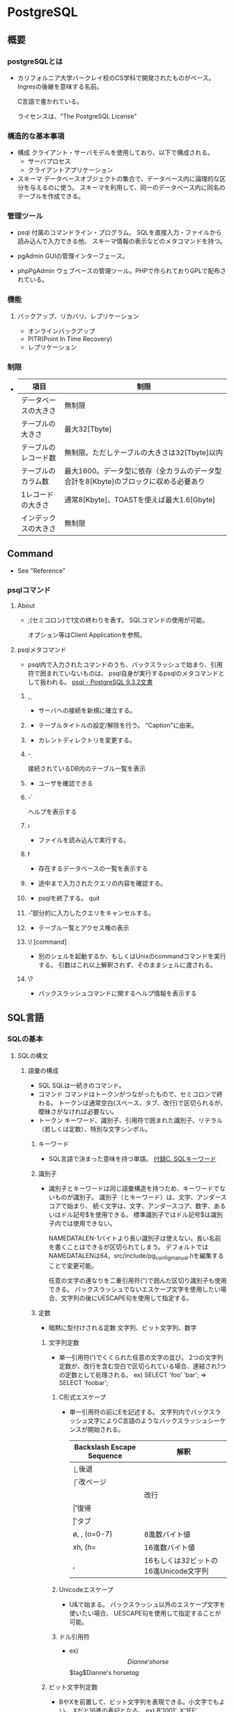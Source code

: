 * PostgreSQL
** 概要
*** postgreSQLとは
- 
  カリフォルニア大学バークレイ校のCS学科で開発されたものがベース。
  Ingresの後継を意味する名前。
  
  C言語で書かれている。
  
  ライセンスは、"The PostgreSQL License"

*** 構造的な基本事項
- 構成
  クライアント・サーバモデルを使用しており、以下で構成される。
    - サーバプロセス
    - クライアントアプリケーション

- スキーマ
  データベースオブジェクトの集合で、データベース内に論理的な区分を与えるのに使う。
  スキーマを利用して、同一のデータベース内に同名のテーブルを作成できる。

*** 管理ツール
- psql
  付属のコマンドライン・プログラム。
  SQLを直接入力・ファイルから読み込んで入力できる他、
  スキーマ情報の表示などのメタコマンドを持つ。

- pgAdmin
  GUIの管理インターフェース。
  
- phpPgAdmin
  ウェブベースの管理ツール。PHPで作られておりGPLで配布されている。
  
*** 機能
**** バックアップ、リカバリ、レプリケーション
- オンラインバックアップ
- PITR(Point In Time Recovery)
- レプリケーション
  
*** 制限
- 
  |----------------------+--------------------------------------------------------------------------------------|
  | 項目                 | 制限                                                                                 |
  |----------------------+--------------------------------------------------------------------------------------|
  | データベースの大きさ | 無制限                                                                               |
  | テーブルの大きさ     | 最大32[Tbyte]                                                                        |
  | テーブルのレコード数 | 無制限。ただしテーブルの大きさは32[Tbyte]以内                                        |
  | テーブルのカラム数   | 最大1600。データ型に依存（全カラムのデータ型合計を8[Kbyte]のブロックに収める必要あり |
  | 1レコードの大きさ    | 通常8[Kbyte]、TOASTを使えば最大1.6[Gbyte]                                            |
  | インデックスの大きさ | 無制限                                                                               |
  |----------------------+--------------------------------------------------------------------------------------|

** Command
- See "Reference"
*** psqlコマンド
**** About
- ;(セミコロン)で1文の終わりを表す。
  SQLコマンドの使用が可能。
  
  オプション等はClient Applicationを参照。

**** psqlメタコマンド
- psql内で入力されたコマンドのうち、バックスラッシュで始まり、引用符で囲まれていないものは、
  psql自身が実行するpsqlのメタコマンドとして扱われる。
  [[https://www.postgresql.jp/document/9.3/html/app-psql.html][psql - PostgreSQL 9.3.2文書]]

***** \c, \connect
- 
  サーバへの接続を新規に確立する。

***** \C
- 
  テーブルタイトルの設定/解除を行う。
  "Caption"に由来。

***** \cd
- 
  カレントディレクトリを変更する。

***** \d
- 
  接続されているDB内のテーブル一覧を表示

***** \du
- 
  ユーザを確認できる

***** \h
- 
  ヘルプを表示する

***** \i
- 
  ファイルを読み込んで実行する。

***** \l
- 
  存在するデータベースの一覧を表示する

***** \p
- 
  途中まで入力されたクエリの内容を確認する。

***** \q
- psqlを終了する。
  quit

***** \r
- 部分的に入力したクエリをキャンセルする。

***** \z
- テーブル一覧とアクセス権の表示
***** \! [command]
- 
  別のシェルを起動するか、もしくはUnixのcommandコマンドを実行する。
  引数はこれ以上解釈されず、そのままシェルに渡される。

***** \?
- 
  バックスラッシュコマンドに関するヘルプ情報を表示する
** SQL言語
*** SQLの基本
**** SQLの構文
***** 語彙の構成
- SQL
  SQLは一続きのコマンド。
- コマンド
  コマンドはトークンがつながったもので、セミコロンで終わる。
  トークンは通常空白(スペース、タブ、改行)で区切られるが、曖昧さがなければ必要ない。
- トークン
  キーワード、識別子、引用符で囲まれた識別子、リテラル（若しくは定数）、特別な文字シンボル。

****** キーワード
- 
  SQL言語で決まった意味を持つ単語。
  [[https://www.postgresql.jp/document/9.3/html/sql-keywords-appendix.html][付録C. SQLキーワード]]

****** 識別子
- 
  識別子とキーワードは同じ語彙構造を持つため、キーワードでないものが識別子。
  識別子（とキーワード）は、文字、アンダースコアで始まり、
  続く文字は、文字、アンダースコア、数字、あるいはドル記号$を使用できる。
  標準識別子ではドル記号$は識別子内では使用できない。
  
  NAMEDATALEN-1バイトより長い識別子は使えない。長い名前を書くことはできるが区切られてしまう。
  デフォルトではNAMEDATALENは64。src/include/pg_config_manual.hを編集することで変更可能。
  
  任意の文字の連なりを二重引用符(")で囲んだ区切り識別子も使用できる。
  バックスラッシュでないエスケープ文字を使用したい場合、文字列の後にUESCAPE句を使用して指定する。

****** 定数
- 暗黙に型付けされる定数
  文字列、ビット文字列、数字

******* 文字列定数
- 
  単一引用符(')でくくられた任意の文字の並び。
  2つの文字列定数が、改行を含む空白で区切られている場合、連結され1つの定数として処理される。
  ex) SELECT 'foo'
      'bar';
      ⇒ SELECT 'foobar';

******** C形式エスケープ
- 
  単一引用符の前にEを記述する。
  文字列内でバックスラッシュ文字によりC言語のようなバックスラッシュシーケンスが開始される。
  
  |---------------------------+---------------------------------------|
  | Backslash Escape Sequence | 解釈                                  |
  |---------------------------+---------------------------------------|
  | \b                        | 後退                                  |
  | \f                        | 改ページ                              |
  | \n                        | 改行                                  |
  | \r                        | 復帰                                  |
  | \t                        | タブ                                  |
  | \o, \oo, \ooo (o=0-7)     | 8進数バイト値                         |
  | xh, \xhh (h=              | 16進数バイト値                        |
  | \uxxxx, \Uxxxxxxxx        | 16もしくは32ビットの16進Unicode文字列 |
  |---------------------------+---------------------------------------|

******** Unicodeエスケープ
- 
  U&で始まる。
  バックスラッシュ以外のエスケープ文字を使いたい場合、
  UESCAPE句を使用して指定することが可能。

******** ドル引用符
- ex)
  $$Dianne's horse$$
  $tag$Dianne's horse$tag$

******* ビット文字列定数
- 
  BやXを前置して、ビット文字列を表現できる。小文字でもよい。
  Xだと16進の表記となる。
  ex) B'1001', X'1FF'

******* 数値定数
- 
  以下の形式がある。
  - digits
  - digits.[digits][e[+-]digits]
  - [digits].digits[e[+-]digits]
  - digitse[+-]digits

  ex) 42, 3.5, 4., .001, 5e2, 1.925e-3

******* 他の型の定数
- 
  type 'string'
  'string'::type
  CAST ('string' AS type)

****** 演算子
- 
  NAMEDATALEN-1までの長さの、以下に示すリストに含まれる文字の並び。
    + - * / < > = ~ ! @ # % ^ & | ` ?
  
  --, /*は使用できない。
  複数文字の演算子名は、下記の文字を含まない限り、+や-で終わることができない。
    ~ ! @ # ^ & | ` ?

  曖昧さを回避するため、隣り合った演算子を空白で区切る必要がある。
    X*@Y -> X* @Y

******* 優先順位
- 
  |--------------------+--------+------------------------------------------------|
  | 演算子/要素        | 結合性 | 説明                                           |
  |--------------------+--------+------------------------------------------------|
  | .                  | 左     | テーブル/列名の区切り文字                      |
  | ::                 | 左     | PostgreSQL方式の型キャスト                     |
  | [ ]                | 左     | 配列要素選択                                   |
  | + -                | 右     | 単項可算、単項減算                             |
  | ^                  | 左     | 累乗                                           |
  | * / %              | 左     | 掛け算、割り算、剰余                           |
  | + -                | 左     | 加算、減算                                     |
  | IS                 |        | IS TRUE, IS FALSE, IS NULL, その他             |
  | ISNULL             |        | NULLかどうかを試す                             |
  | NOTNULL            |        | 非NULLかどうかを試す                           |
  | (その他)           | 左     | その他全ての組み込み、あるいはユーザ定義演算子 |
  | IN                 |        | メンバシップを設定する                         |
  | BETWEEN            |        | 範囲内に含有                                   |
  | OVERLAPS           |        | 時間間隔の重複                                 |
  | LIKE ILIKE SIMILAR |        | 文字パターンの一致                             |
  | < >                |        | 小なり、大なり                                 |
  | =                  | 右     | 等しい、代入                                   |
  | NOT                | 右     | 論理否定                                       |
  | AND                | 左     | 論理積                                         |
  | OR                 | 左     | 論理和                                         |
  |--------------------+--------+------------------------------------------------|

****** 特殊文字
- 
  直後に数字が続くドル記号($)は、関数定義の本体またはプリペアド文中の位置パラメータを表すために使われる。
  括弧()は、式をまとめる。
  大括弧[]は、配列要素を選択するために使う。
  カンマ,は、リストの要素を区切るために構文的構造体で使われることがある。
  セミコロン;は、SQLコマンドの終わりを意味する。
  コロン:は、配列から"一部分"を取り出すために使う。
  アスタリスク*は、すべてのフィールドを表現するために使われる
  ピリオド.は数値定数の中で使われる。

****** コメント
- 
  一行コメント --
  ブロックコメント /* */

***** 評価式
- 
  評価式は以下のいずれか。
  - 定数またはリテラル値
  - 列の参照
  - 関数宣言の本体やプリペアド文における位置パラメータ参照
  - 添え字付の式
  - フィールド選択式
  - 演算子の呼び出し
  - 関数呼び出し
  - 集約式
  - ウィンドウ関数呼び出し
  - 型キャスト
  - 照合順序式
  - スカラ副問い合わせ
  - 配列コンストラクタ
  - 行コンストラクタ
  - 括弧で囲まれた別の評価式

***** 関数と演算子

****** 関数呼び出し
- 
  関数呼び出し時の引数は、位置表記、名前付け表記、混在表記が可能。

**** データ定義
***** デフォルト値
****** DEFAULT
- 
  列データ型の後に列挙して設定する。

****** SERIAL
- 
  連続した値を生成する

***** 制約
- 
  列に対して制約をつける列制約と、
  テーブルに対して制約をつけるテーブル制約がある。

****** CHECK
- 
  制約を付ける。
  ex) price numeric CHECK (price > 0)

****** COSTRAINT
- 
  制約に個別に名前を付けることが出来る。
  ex) price numeric CONSTRAINT positive_price CHECK (price > 0)

****** NOT NULL
- 
  非NULL制約。

****** UNIQUE
- 
  一意性制約

****** PRIMARY KEY
- 
  単純に一意性制約と非NULL制約を組み合わせたもの。

****** REFERENCES
- 
  外部キー制約。
  列リストを省略した場合、参照先の主キーを対象とする。

****** FOREIGN KEY

****** EXCLUDE
- 
  排他制約

***** システム列

****** oid
- 
  オブジェクト識別子。

****** tableoid
- 
  行を含むテーブルのOID。

****** xmin
- 
  行バージョンの挿入トランザクションの識別情報。
  行バージョンとは、行の個別の状態。

****** cmin
- 
  挿入トランザクション内のコマンド識別子。

****** xmax
- 
  削除トランザクションの識別情報。

****** cmax
- 
  削除トランザクション内のコマンド識別子。

****** ctid
- 
  行バージョンの物理的位置。

***** テーブルの変更
****** 列の追加
- 
  ex) ALTER TABLE products ADD COLUMN descrition text CHECK (description <> '');

****** 列の削除
- 
  ex) ALTER TABLE products DROP COLUMN description;

****** 制約の追加
- 
  ex) ALTER TABLE products ADD CHECK (name <> '');
      ALTER TABLE products ADD CONSTRAINT some_name UNIQUE (product_no);
      ALTER TABLE products ADD FOREIGN KEY (product_group_id) REFERENCES product_groups;
      ALTER TABLE products ALTER COLUMN products_no SET NOT NULL;

****** 制約の削除
- 
  制約を削除する場合、対象の制約名を知る必要がある。
  自分で設定していない場合、システムが生成した名前が割り当てられているため、
  それを探す必要がある。
  ex) ALTER TABLE products DROP CONSTRAINT some_name;

****** デフォルト値の変更
- 
  ex) ALTER TABLE products ALTER COLUMN price SET DEFAULT 7.77;
      ALTER TABLE products ALTER COLUMN price DROP DEFAULT;

****** 列のデータ型の変更
- 
  暗黙のキャストが変更する場合のみ、成功する。
  ex) ALTER TABLE products ALTER COLUMN price TYPE numeric(10,2);

****** 列名の変更
- 
  ex) ALTER TABLE products RENAME COLUMN product_no TO product_number;

****** テーブル名の変更
- 
  ex) ALTER TABLE products RENAME TO items;

***** 権限
- 
  オブジェクトを使用するには権限が必要。

- 権限の種類
  SELECT, INSERT, UPDATE, DELETE, TRUNCATE, REFERENCES, TRIGGER,
  CREATE, CONNECT, TEMPORARY, EXECUTE, USAGE

****** GRANT
- 
  権限を割り当てる。
  ex) GRANT UPDATE ON accounts TO joe;

****** REVOKE
- 
  権限を取り消す。
  ex) REVOKE ALL ON accounts FROM PUBLIC;

***** スキーマ
- 
  入れ子にできないOSのディレクトリのようなもの。
  名前空間を分離する。
  
- オブジェクトの作成
  スキーマ上にオブジェクトを作成するには、
    ex) CREATE TABLE myschema.mytable ( ...);
  のようにスキーマを指定した形式で書く。

- デフォルト
  デフォルトでは、publicスキーマにオブジェクトが作成される。

- スキーマ検索パス
  "SHOW search_path;"で現行の検索パスを表示できる。
  検索パス内で最初に存在するスキーマが新規オブジェクトが作成されるデフォルトの場所で、
  検索時は一致するオブジェクトが見つかるまで検索パス内で探索される。
  追加するには、"SET search_path TO myschema, public;"のようにする。

- システムカタログスキーマ
  pg_catalogスキーマが、publicおよびユーザ作成のスキーマのほかに各データベースに含まれる。
  pg_catalogは常に検索パスに含まれる。
  明示的にリストされていない場合、パスのスキーマを検索する前に暗黙的に検索される。

****** CREATE SCHEMA
- 
  スキーマに自由に名前をつける。

****** DROP SCHEMA
- 
  スキーマを削除する。
  オブジェクトを含むスキーマを削除するには、CASCADEをつける。

****** USAGE
- 
  スキーマを使用する権限。多分。

***** 継承
- 
  親テーブルの検査制約と非NULL制約は子テーブルに継承される。
  他の種類の制約は継承されない。
  
  複数の親から継承可能。
  複数の親が同じ名前の列を保持していたり、子テーブルが親テーブルと同じ列を保持している場合、
  統合され一つとなる。データ型が異なる場合はエラーとなる。
  全ての制約を受け継ぐ。

  子テーブルがいる場合親テーブルを削除できないが、
  CASCADEオプションを付けて子テーブルも全て削除することはできる。

****** INHERITS
- 
  テーブルで継承を行うためのヒント。

***** パーティショニング
- 概要
  - テーブルのサイズがデータベースサーバの物理メモリを超えないようにすることがポイントとなってくる。
  - 「範囲分割」、「リスト分割」が存在する。
  - 継承によりサポートしているため、1つの親テーブルの子テーブルとして作成する必要がある。

****** 実装
- 
  1. すべてのパーティションが継承する"マスタテーブル"を作成する。
  2. マスタテーブルから継承された"子テーブル"を作成する。
  3. 分割されたテーブルにテーブル制約を追加する
  4. 各テーブルにインデックスを作成
  5. マスタテーブルに、パーティションに中継するためのトリガ等を作成
  6. constraint.exclusion背亭パラメータがpostgresql.conf内で無効となっていないことの確認

**** オブジェクト

***** AGGREGATE

***** CAST

***** COLLATION

***** CONVERSION

***** DATABASE

***** DOMAIN

***** EXTENSION

***** EVENT TRIGGER

***** FOREIGN TABLE

***** FUNCTION

***** GROUP

***** INDEX

***** LANGUAGE

***** OPERATOR

***** ROLE

***** RULE

***** SCHEMA

***** TABLE

***** TRIGGER

***** TYPE

***** USER

***** VIEW
*** Functions / 関数
**** Operator / 演算子
**** システム情報関数
**** システム管理関数
***** 構成設定関数
***** サーバシグナル送信関数
**** tmp
***** version()
- 
  postgresのバージョンを表示する。

***** rank()

***** nextval()

*** Data Type / データ型
**** 数値データ型
- 
  |------------------+-------+--------------+------------------|
  |                  |       |              |                  |
  |------------------+-------+--------------+------------------|
  | smallint         | 2byte | 狭範囲の整数 | -32768 ～ +32768 |
  | integer          |       |              |                  |
  | bigint           |       |              |                  |
  | decimal          |       |              |                  |
  | numeric          |       |              |                  |
  | real             |       |              |                  |
  | double precision |       |              |                  |
  | smallserial      |       |              |                  |
  | serial           |       |              |                  |
  | bigserial        |       |              |                  |
  |------------------+-------+--------------+------------------|

**** 通貨型
- 
  |-------+-------+----------+---|
  | 型名  | 格納サイズ | 説明     |   |
  |-------+-------+----------+---|
  | money | 8byte | 貨幣金額 |   |
  |-------+-------+----------+---|

**** 文字型
- 
  |----------------------------------+----------------|
  | 型名                             | 説明           |
  |----------------------------------+----------------|
  | character varying(n), varchar(n) | 上限付き可変長 |
  | character(n), char(n)            | 空白埋め固定長 |
  | text                             | 制限なし可変長 |
  |----------------------------------+----------------|

**** バイナリ列データ型
- 
  |-------+--------------------------+--------------------|
  | 型名  | 格納サイズ               | 説明               |
  |-------+--------------------------+--------------------|
  | bytea | (1 or 4) + binary length | 可変長のバイナリ列 |
  |-------+--------------------------+--------------------|

**** 日付/時刻データ型
- 
  |---------------------------------+------------+--------------------------+------+------+------|
  | 型名                            | 格納サイズ | 説明                     | 過去 | 未来 | 精度 |
  |---------------------------------+------------+--------------------------+------+------+------|
  | timestamp [ without time zone ] | 8byte      | 日付と時刻（時間帯なし） |      |      |      |
  | timestamp with time zone        | 8byte      | 日付と時刻、時間帯付     |      |      |      |
  | data                            | 4byte      | 日付（時刻なし）         |      |      |      |
  | time [ without time zone ]      | 12byte     | 時刻（日付なし）         |      |      |      |
  | time with time zone             | 12byte     | その日の時刻のみ、時間帯付 |      |      |      |
  | interval                        | 12byte     | 時間間隔                       |      |      |      |
  |---------------------------------+------------+--------------------------+------+------+------|

**** 論理値データ型
- 
  |---------+------------+------------|
  | 型名    | 格納サイズ | 説明       |
  |---------+------------+------------|
  | boolean | 1byte      | 真または偽 |
  |---------+------------+------------|

**** 列挙型
**** 幾何データ型

*** Index / インデックス
*** Information Schema / 情報スキーマ
- 
  現在のデータベースで定義されたオブジェクトについての情報をもつビューの集合から構成される。
  標準SQLで定義されている。
  そのため、PostgreSQLに特化し、実装上の事項にならって作成されるシステムカタログとは異なり、
  移植性があり、安定性を保持できるものと期待される。
  
  しかしながら、PostgreSQL固有の機能についての情報を含まないため、
  それらが必要な場合、システムカタログやビューへ問い合わせを行う必要がある。

  スキーマなので、information_schema.(tablename)という問い合わせが必要。

**** スキーマ
- 
  情報スキーマ自身は、information_schemaという名前のスキーマ。
  このスキーマは自動的にすべてのデータベース内に存在する。
  所有者は、クラスタ内の最初のデータベースユーザであり、
  スキーマの削除を含むスキーマについてのすべての権限を持つ。

  デフォルトでは、情報スキーマはスキーマの検索パスには含まれない。

**** データ型（情報スキーマ）
- 概要
  情報スキーマのビューの列では、情報スキーマ内で定義された特殊なデータ型を使用する。
  これらは通常の組み込み型の上位ドメインとして定義される。
  情報スキーマ内の列は、以下5つの型のいずれかを取る。
  
- cardinal_number
  非負の整数

- character_data
  最大文字長の指定がない文字列

- sql_identifier
  文字列。SQL識別子用に使用される。その他の任意のテキストデータには、character_dataを用いる。

- time_stamp
  timestamp with time zone型の上位ドメイン。

- yes_or_no
  YESかNOのいずれかを持つ文字列ドメイン。
  情報スキーマ内で論理（真/偽）データを表すために使用される。
  情報スキーマはboolean型が追加される前に考案されたため、この記法が必要。

**** information_schema
**** columns
**** tables
**** viwes
*** System Catalog / システムカタログ
- 
  テーブルや列の情報などのスキーマメタデータと内部的な情報を格納する場所。
  PostgreSQLのシステムカタログは通常のテーブルのため、
  テーブルの削除や再作成、列の追加や値の挿入・更新は可能。
  システムをダメにする可能性があるため、基本手作業で変更しない。
  その代りにSQLコマンドを実行する。

**** pg_aggregate
**** pg_am
**** pg_amop
**** pg_amproc
**** pg_attrdef
**** pg_attribute
**** pg_authid
**** pg_auth_members
**** pg_cast
**** pg_class
**** pg_constraint
**** pg_colation
**** pg_conversion
**** pg_database
**** pg_db_role_setting
**** pg_default_acl

**** pg_statistic

**** pg_trigger

**** pg_type
*** System View / システムビュー
- 
  システムカタログに対する問い合わせに手近にアクセスできるようにしたり、
  サーバ内部状態へのアクセスを提供したりする。
  
  システムビューはPostgres特有なのに対し、情報スキーマはSQL標準なので、
  情報スキーマが必要とする情報すべてを提供するのであれば、そちらを選ぶ方がよい。

**** pg_cursors
**** pg_group
**** pg_indexes
**** pg_locks
**** pg_roles
**** pg_rules
**** pg_settings
**** pg_stats
**** pg_tables
**** pg_user
**** pg_user_mappings
**** pg_view

** サーバの管理
*** 運用管理概要

- [[http://lets.postgresql.jp/map/operation][目的別ガイド：運用管理編 - Let's postgres]]

**** 運用管理作業の分類
***** メンテナンス
- 
  内部状態を要状態に保ち、一定のパフォーマンスを発揮させる。
  VACUUMやANALYZE

***** 監視
- 
  異常を事前に察知する、もしくは発生後に原因調査をする。

***** バックアップ・リストア
- 
  ディスクの故障や誤操作によるデータ消失に対処するため、バックアップを行う。

***** アップグレード・ダウングレード
- 
  マイナーリリースに柔軟に追随できるようにする。
  マイナーリリースでは、互換性が保たれたまま、
  主にバグやセキュリティ問題の修正が行われる。

**** 期間別作業
***** 運用前

****** ログ関連の設定

****** 稼働統計情報関連の設定

****** autovacuum
- 
  テーブルのじょうたいを監視して、しかるべきタイミングでVACUUMする機能。
  
***** 日単位

****** VACUUM
- 
  追記型アーキテクチャのため、更新や削除でガベージが発生する。
  ガベージを回収する作業がVACUUM。
  VACUUMを主導で行う場合、VERBOSEオプションを付与すると
  所要時間や回収したガベージ量が確認できるため便利。

****** ANALYZE
- 
  統計情報を最新のデータ状態をもとにリフレッシュするコマンド。
  autovacuum機能により自動で実行することもできる。

****** システムリソースの取得
- 
  CPU使用率やデバイス使用率、各プロセスの活動状態などの情報を記録する。

****** バックアップ
- 
  論理的なバックアップと、ファイルシステムのファイルとして取得する方法の2種類がある。

******* 論理バックアップ(pg_dump)
- 
  pg_dumpを使ってDBのデータをダンプする。
  一部のテーブルやDBのスキーマ、データ内容だけを取得することが可能。
  SQLの形でデータ取得を行い、主に小規模のDBやメジャーバージョン間の移行などに使用。
  
******* オンライン・バックアップ
- 
  DBクラスタをrsyncやcpコマンドを使い、ファイルとして取得する。
  DBやテーブル単位の指定はできず、DBクラスタ全体のバックアップとなる。
  アーカイブログを取得しておくことが必須。
  アーカイブログと合わせて、ダウン直前までのリカバリが可能なPITRが必要な際に使用する。

***** 月単位～

****** 月次メンテナンス
- REINDEX
  インデックスの再構築を行う。
- CLUSTER
  インデックス順に、テーブルデータを物理的に再編成する。
  テーブルの物理的な圧縮+再編成+REINDEXの効果がある。
  CLUSTERをオンラインで実行可能なpg_reorgというプロダクトもある。
- VACUUM FULL
  テーブルを物理的に圧縮する。DBが肥大化してディスクフル直前の場合に実施する。

****** アップグレード・アップデート
- アップグレード
  メジャーバージョン間のDBクラスタ互換性がないので、
  pg_updateにより変換するか、pg_dumpでデータを抽出し流し込む作業が必要。
  振る舞いが変わることがあるため、APのチェックやパラメータ再設計が必要。

- アップデート
  互換性があるため、基本的にバイナリの差し替えのみで済む。
  振る舞いは原則変わらない。

***** 不定期
****** 再起動
****** フェイルオーバ
*** 設定
**** 設定ファイル
- 
  postgresql.conf、pg_hba.conf、pg_ident.confという設定ファイルがある。
  インストールしたフォルダの"data"フォルダ配下に存在する。

***** postgresql.conf
- 
  最大接続数やログの保存方法など、基本的なPostgreSQLの設定を行う。

***** pg_hba.conf
- 
  クライアントの認証に関する記述を行う。
  TYPE, DATABASE, USER, ADDRESS, METHODの5つの項目で1行の設定となる。
  
- TYPE
  
- DATABASE
  対象とするデータベース名

- USER
  対象とするPostgresのユーザー名

- ADDRESS
  クライアントのIPアドレス

- METHOD
  認証方式。以下が使用可能。
    trust / reject / md5 / crypt / password / krb5 / ident / pam
  
***** pg_ident.conf
- 
  認証方式で"ident"を使う場合に、identのユーザ名をPostgreSQLのユーザ名にマップするマップ名の記述を行う。
  MAPNAME, SYSTEM-USERNAME, PG-USERNAMEの3項目がある。

*** チューニング

- [[http://lets.postgresql.jp/map/tuning][目的別ガイド：チューニング編 - Let's postgres]]
- [[https://wiki.postgresql.org/wiki/Tuning_Your_PostgreSQL_Server/ja][Tuning Your PostgreSQL Server/ja]]

**** チューニングの流れ
- 情報収集と分析
- チューニングの実施
- 繰り返し or 完了の判断

**** ハードウェア構成の見直し

***** スケールアウト / スケールアップ

***** ストレージを重視

***** メモリ量を重視

***** CPU速度を重視

**** アプリケーション要求の見直し
- 
  アプリケーションやサービスの無謀な要求の確認。
  
  歯抜けのないIDを振る、正確な行数を表示する、など、
  パフォーマンスを犠牲にして非効率な処理を行う必要があるか確認する。

**** スキーマ・チューニング

***** テーブルの物理編成
- 正規型
  正規化が重要。
  1行のサイズが2KBを超えると、極端に性能が落ちる場合がある。

- データ型
  文字列型の使い分けなど、効率の良いデータ型を選ぶことも効果がある。

- パーティショニング
  1テーブルのサイズが大きすぎるとキャッシュ効率も落ちる。
  パーティショニングなどテーブル分割も検討されたし。

***** データの並び順を考慮
- 
  

***** 適切なインデックスを張る

***** 更新処理でHOTを働かせる
- 
  HOTを利用すると更新処理が速くなる、とのこと。

**** パラメータ・チューニング

***** 接続数

***** メモリ関連

***** WAL関連

**** クエリ・チューニング

***** SQL チューニング

***** 通信方式

***** Prepared Statement

***** 大量データ投入

*** バックアップ・リストア
**** SQLによるダンプ
- ダンプ
  データのダンプ方法は、以下の通り。
  - pg_dump dbname > outfile

- リストア
  通常のテキストファイルで作成されたファイルをリストアする場合は、
  psqlコマンドで読み込む。
  - psql dbname < infile

- pg_dumpall
  ロールやテーブル空間にうちても取得する場合に用いる。

- 大規模DBの扱い
  パイプを使って圧縮を行う等する。

**** ファイルシステムのバックアップ
- 
  データを保存しているファイルを直接コピーしバックアップする方法も可能。
  ただし、以下の二点の制約があり、あまり実用的でなく、pg_dumpに劣る。
  1. データベースサーバを必ず停止する必要がある。リストアする場合も同様。
  2. コミットログなしでは使えないため、個別テーブルをそれぞれ復元するなどの方法は取れない。
  
- 
  サイズ上は、インデックスの有無等の理由で概してダンプより大きくなる。
  ただし、ファイルシステムバックアップの方が高速である。

**** 継続的アーカイブとPITR
- 
  WALファイルとファイルシステムレベルのバックアップから復旧する方法。
  - WALはpg_xlog/ディレクトリは以下で管理している。
  - pg_dumpやpg_dumpallは論理的なバックアップであり、WALでのやり直し目的には使用できない。

***** WALアーカイブ設定
- 
  - WALの記録は、通常1つ16メガバイトのWALセグメントファイルに分割される。
  - 概念的なWALの並び内の位置を反映した、数字の名前が付与される。
  - 不要となったセグメントファイルの名前をより大きなセグメント番号に変更することで"再回収"する。
  
***** ベースバックアップの作成
- 
  pg_basebackupを実行するのが一番簡単。
  より柔軟性が求められる場合は、低レベルなAPIを使ってバックアップを作ることも可能。
  
  ベースバックアップの過程で、WALアーカイブ領域にバックアップ履歴ファイルが作成さえっる。
  
***** 復旧
- 
  1. 稼働している場合、サーバを停止する。
  2. 容量があるのであれば、クラスタデータディレクトリ全体とテーブル空間をすべて一時的な場所にコピーする。
     少なくともpg_xlog/は対比しておく。
  3. クラスタデータディレクトリ以下、および使用中のテーブル空間最上位ディレクトリ以下の、
     既存のすべてのサブディレクトリ、ファイルを削除する。
  4. ファイルシステムバックアップからデータベースファイルをリストアする。
     所有権が正しいことを確認し、テーブル空間を使用している場合は、pg_tblspc/内のシンボリックリンクが正しいことを確認する。
  5. pg_xlog/内のファイルをすべて削除する。
  6. 2.で対比した未アーカイブのWALセグメントファイルをpg_xlog/へコピーする。
  7. 復旧コマンドファイルrecovery.confをクラスタデータディレクトリに作成する。
     場合によってはpg_hba.confを編集し、一般ユーザが接続できないようにする。
  8. サーバを起動する。

****** recovery.conf
- 
  リカバリに使用する、リカバリのときのみ有効となるファイル。
  name = 'value'という書式取る。ハッシュ(#)は後続がコメントとなる。シングルクォートを使う場合は2つ重ねる。('')
  
  サンプルファイルのshare/recovery.conf.sampleが提供されている。
  
  リカバリが完了すると、"recovery.done"と拡張子が変わる。

******* Archive Recoverry Parameters
- restore_command(string)
  連続したWALファイルのアーカイブを取得するために実行するシェルコマンドを指定する。
  アーカイブリカバリには必須だが、ストリーミングレプリケーションの場合は必須ではない。
  %fはアーカイブから取得するファイル名に置換される。
  %pはコピー先のディレクトリ名に置換される。
  %rは有効な最後のリスタートポイントを含むWALファイルのファイル名に置換される。通常ウォームスタンバイ設定でのみ使用される。

  コマンドは、成功したときのみ終了コードゼロを返すことが重要。

- archive_cleanup_command(string)
- recovery_end_command(string)

******* Recovery Target Parameters
- recovery_target_name(string)
- recovery_target_time(string)
- recovery_target_xid(string)
- recovery_target_inclusive(boolean)
- recovery_target_timeline(string)
- pause_at_recovery_target(boolean)

******* Standby Server Parameters
- standby_mode(boolean)
- primary_conninfo(string)
- trigger_file(string)

*** 保守
**** VACUUM
- 

*** 高可用性・負荷分散・レプリケーション

*** 監視

**** データベース活動状況

**** ディスク使用量
   
*** 物理的な格納
**** データベースファイルのレイアウト
- 
  制御ファイルとデータファイルは、クラスタのデータディレクトリ内に格納され、
  環境変数名にちなんでPGDATAとして参照される。
  通常位置は"/var/lib/pgsql/data"(WindowsではProgram Files配下などインストール先に存在)。

- 
  |----------------+-------------------------------------------------------------------------------------------------------|
  | 項目         | 説明                                                                                                  |
  |----------------+-------------------------------------------------------------------------------------------------------|
  | PG_VERSION     | 主バージョン番号を保有するファイル                                                                    |
  | base           | データベースごとのサブディレクトリを保有するサブディレクトリ                                          |
  | global         | pg_Databaseのようなクラスタで共有するテーブルを保有するサブディレクトリ                               |
  | pg_clog        | トランザクションのコミット状態のデータを保有するサブディレクトリ                                      |
  | pg_multixact   | マルチトランザクションの状態のデータを保有するサブディレクトリ（共有行ロックで使用される）            |
  | pg_notify      | LISTEN/NOTIFY状態データを保有するサブディレクトリ                                                     |
  | pg_serial      | コミットされたシリアライザブルトランザクションに関する情報を保有するサブディレクトリ                  |
  | pg_snapshots   | エキスポートされたスナップショットを保有するサブディレクトリ                                          |
  | pg_stat_tmp    | 統計用サブシステム用の一時ファイルを保有するサブディレクトリ                                          |
  | pg_subtrans    | サブトランザクションの状態のデータを保有するサブディレクトリ                                          |
  | pg_tblspc      | テーブル空間へのシンボリックリンクを保有するサブディレクトリ                                          |
  | pg_twophase    | プリペアドトランザクション用の状態ファイルを保有するサブディレクトリ                                  |
  | pg_xlog        | WALファイルを保有するサブディレクトリ                                                                 |
  | postmaster.org | 最後にサーバを起動したときのコマンドラインオプションを記録するファイル                                |
  | postmaster.pid | 現在のpostmasterプロセスID、クラスタのデータディレクトリパス、                                        |
  |                | postmaster起動時のタイムスタンプ、ポート番号、Unixドメインソケットのディレクトリパス(Windowsでは空)、 |
  |                | 有効な監視アドレスの一番目(IPアドレスまたは*、TCPを監視していない場合は空)                            |
  |                | および共有メモリのセグメントIDを記録するロックファイル(サーバが停止した後は存在しません）             |
  |----------------+-------------------------------------------------------------------------------------------------------|

**** base
-
  クラスタ内の各データベースに対して、PGDATA/base内にサブディレクトリが存在する。
  サブディレクトリ名はpg_database内の「データベースOID」となる。

***** base配下
- 
  各テーブルおよびインデックスは別個のファイルに格納される。
  通常のリレーションでは、これらのファイル名はテーブルまたはインデックスの「ファイルノード番号」となる。
  ファイルノード番号はpg_class.relfilenodeで見つけられる。

- 
  一時的なリレーションでは、ファイル名はtBBB_FFFという形となる。
  BBBはファイルを生成したバックエンドID、FFFはファイルノード番号。

- 
  どちらも主ファイル（主フォーク）に加え、空き領域情報である"空き領域マップ"を持つ。接尾辞_fsmがついた名前のファイルに格納される。
  テーブルは、どのページが不要な持っていない、と判断できるように追跡する可視性マップを持つ。接尾辞_vmがついたファイル。
  ログを取らないテーブルとインデックスは、初期化フォークという第3のフォークを持つ。フォークに接尾辞_initがつく。

- 
  テーブルのファイノード番号とOIDは多くの場合一致するが、常に一致するわけではないことに注意。

- 
  テーブルまたはインデックスが1GBを超えると、ギガバイト単位のセグメントに分割される。
  2つ目以降のセグメントについては、ノード番号.1、ノード番号.2、というファイル名となる。
  
** クライアントインターフェース
** サーバプログラミング
** Reference リファレンス
*** SQL Command
**** BEGIN

**** COMMIT

**** COPY
- 
  平文テキストから入力する。
  ファイルとテーブルの間でデータをコピーする。
  ex) COPY weather FROM '/home/user/weacher.txt';

**** CREATE
- 
  
- INHERITS
  指定されたテーブルのすべての列を自動的に継承する。
  新しい子テーブルと複数の親テーブルとの間に永続的な関連が作成される。

- LIKE
  テーブルのすべての列名、データ型、非NULL制約が新しいテーブルにコピーされる。
  INHERITSとの違いは、新テーブルと旧テーブルが完全に分離されること。

**** DELETE
- 
  テーブルから行を削除する。
    ex) DELETE FROM weather WHERE city = 'Hayward';
  もし条件がない場合、テーブル内"全ての"データが削除される。
    ex) DELETE FROM weather;

**** EXPLAIN
- 
  問い合わせ文の実行結果を表示する。
  与えられた文に対して、PostgreSQLプランナが生成する実行計画を表示する。

**** INSERT
  
**** ROLLBACK

**** SAVEPOINT
- 
  現在のトランザクション内に新規にセーブポイントを定義する。

**** SELECT

**** UPDATE

*** Client Application
**** clusterdb
- 
  PostgreSQLデータベースをクラスタ化する

**** createdb
- 
  新しいPostgreSQLデータベースを作成する

**** createlang
- 
  PostgreSQL手続き言語をインストールする。
  廃止予定。CREATE EXTENSIONを使う。

**** createuser
- 
  新しいPostgreSQLユーザアカウントを作成する。

**** dropdb
- 
  PostgreSQLデータベースを削除する。

**** droplang
- 
  手続き言語を削除する

**** dropuser
- 
  ユーザアカウントを削除する

**** ecpg
- 
  埋め込みSQL用Cプリプロセッサを使用する

**** pg_basebackup
- 
  クラスタのベースバックアップを取得。
  
  自動的にバックアップモードとし、自動的にバックアップモードから戻ることを確実に行ってくれる。
  バイナリコピーを作成する。
  
  常にデータベースクラスタ全体のバックアップを取る。
  個々のバックアップはできないため、必要であればpg_dumpなどを用いる。
  
  レプリケーションプロトコルを用いて作成するため、スーパーユーザまたはREPLICATION権限を持つユーザが確立する必要がある。
  また、pg_hba.confにおける明示的な権限が許されていなければいけない。
  サーバでmax_wal_sendersをバックアップ用に少なくとも1つのセッションを残すように十分高く設定する必要がある。

***** オプション・出力場所・書式
- -D directory, --pgdata=directory
  出力を書き出すディレクトリ。

- -F format, --format=format
  出力形式を選択する。
  - p, plain
    普通のファイルで、現在のデータディレクトリとテーブル空間と同じレイアウトで出力を書き出す。
    デフォルト書式。
  - t, tar
    指定したディレクトリ内にtarファイルとして出力を書き出す。

- -X method, --x log-method=method
  必要なトランザクションログファイル(WALファイル)をバックアップに含める。
  バックアップ中に生成されたトランザクションログもすべて含める。
  ログアーカイブを考慮することなく、展開したディレクトリ内でそのままpostmasterを起動できる。
  完全なスタンドアローンバックアップ。
  
  - f, fetch
    トランザクションファイルはバックアップの最後に収集される。
  - s, stream
    バックアップを作成するときにトランザクションログをストリームする。

***** オプション・バックアップ生成とプログラム実行制御
- -l label, --label=label
  バックアップのラベルを設定する。
  デフォルトでは"pg_basebackup base backup"

- -P, --progress
  進行状況報告を有効にする。

- -v, --verbose
  冗長モードを有効にする。
  
***** オプション・データベース接続パラメータ制御
- -h host, --host=host
  ホスト名を指定する。

- -p port, --port=port
  ポート番号を指定する。
  
- -U username, --username=username
  接続ユーザ名

- -W, --password
  強制的にパスワード入力を促す。

**** pg_config
- 
  インストールしたPostgreSQLバージョン情報を提供する

**** pg_dump
- Usage
  pg_dump [connection-option..] [option..] [dbname]

- 
  PostgreSQLデータベースをスクリプトファイルまたは他のアーカイブファイルへ抽出する
  
  - スクリプト形式
    再構成するためのSQLコマンドが書かれた平文ファイル。
    リストアを行うにはpsqlコマンドを使う。

  - アーカイブ形式
    リストア時はpg_restoreを使う。
    
- -a, --data-only
  データのみダンプし、スキーマ（データ定義）はダンプしない。

- -f file, --file=file
  出力を指定のファイルへ送る。

- -F format, --format=format
  出力形式を選択する。以下のいずれかの値を取る。
  - p, plain
    平文のSQLスクリプトを出力する（デフォルト）
  - c, custom
    pg_restoreへの入力に適したカスタム形式アーカイブを出力する。
  - d, directory
    pg_restoreへの入力に適したディレクトリ形式のアーカイブを出力する。
  - t, tar
    pg_restoreへの入力に適したtar形式のアーカイブを出力する。
    個々のテーブルサイズに8GBという上限がある。

**** pg_dumpall
- 
  データベースクラスタをスクリプトファイルへ抽出する。
  pg_dumpで取得できない、ロールやテーブル空間の情報を含むクラスタ全体にわたるデータを保存する。

**** pg_isready
- 
  サーバの接続状態を検査する

**** pg_receivexlog
- 
  クラスタからトランザクションログをストリームする

**** pg_restore
- 
  pg_dumpで作成されたアーカイブファイルから、データベースをリストアする

**** psql
- 対話的ターミナル。
  「psqlコマンド」も参照。

- -c comand, --command=command
  psqlに対し、コマンド文字列を実行し終了するように指示する。

- -d dbname
  DB名を入力する。
  postgres。
  省略した場合は、ユーザ名と同じDB名が使われる模様。

- -?, --help
  コマンドオプションを表示する。

- -h hostname
  ホスト名を入力する。
  lotalhost。
  デフォルトがlocalhostであれば省略可能。とのことだったが失敗する。

- -l
  データベースの一覧を表示する。

- -o filename
  filenameに、問い合わせの出力を書き込む。

- -U username
  ユーザ名を入力する。
  postgres。

**** reindexdb
- 
  インデックスを再作成する

**** vacuumdb
- 
  不要領域の回収と解析を行う。

*** Server Application
**** initdb
- 
  データベースクラスタを新しく作成する

**** pg_controldata
- 
  クラスタの制御情報を表示する

**** pg_ctl
- サーバの初期化、起動、停止、制御
***** Commands
****** init[db]
****** start
****** stop
****** restart
****** reload
****** status
****** promote
****** kill
- 指定したプロセスにシグナルを送信できる
****** register
****** unregister
***** Options
**** pg_resetxlog
- 
  データベースクラスタの先行書き込みログやその他制御情報を初期化する

**** postgres
- 
  PostgreSQLデータベースサーバ。

**** postmaster
- 
  postgresの別名。廃止予定。
** 内部構造
*** プロセスとメモリ構造
*** データベースクラスタ/バックグラウンドライタ
*** SQLの実行
*** プラン処理
*** バッファマネージャとバックグランドライタ
*** トランザクションIDと同時実効制御
*** VACUUM
*** HOT(Heap Only Tuple)

** Etc
*** current_date
- 
  変数だろう。ただし今欄がない。

*** DISTINCT

*** OVER
- 
  window関数で使われる。
  （そのうち項目をSQL Commandにでも移すかも。）

** Tools
*** pgtool-II
- サーバとクライアントの間で稼働するMW。
- 機能
  - コネクションプーリング
  - レプリケーション
  - ロードバランス
- [[http://www.pgpool.net/mediawiki/jp/index.php/%E3%83%A1%E3%82%A4%E3%83%B3%E3%83%9A%E3%83%BC%E3%82%B8][pgtool-II wiki]]
*** pgBouncer
- Lightweight connection pooler
**** Link
- https://github.com/pgbouncer/pgbouncer
- https://pgbouncer.github.io/
- https://wiki.postgresql.org/wiki/PgBouncer
*** pgAdmin
- Management Software
**** pgAdmin4
**** pgAdmin3
** Reverse lookup
*** 設定ファイルを読み込ませる
- GUI
  - "PostgerSQL X.X"を右クリックして"Reload Configuration"
- CUI
  - SIGHUPを投げるとリロードするとのこと。方法は色々ある。
    - pg_ctl reload [-D PGDATA]
    - pg_ctl kill HUP PID
** Memo
*** Uninstall(Windows)
- 
  1. [コントロールパネル]から削除
  2. フォルダを削除(C:\Program Files\PostgreSQLなど)
  3. 「postgres」ユーザアカウントを削除
     - net user postgres /delete
     - [コントロールパネル]->[ユーザアカウント]から。

*** 冗長化
**** pgpool-II
- DBクラスタを抽象化する。
- 更新は両方に行う。
- 参照は
  一つで運用すると単一障害点となり得るが、pgtool-II自体を冗長化可能。

**** DRBD + Pacemaker
- DRBD : 分散
**** Replication + Pacemaker
- Replicatoin : 9.0以降で利用できる本体組み込みレプリケーション機能
  
**** WSFC
- https://ml.postgresql.jp/pipermail/pgsql-jp/2013-July/016400.html
**** Link
- [[http://www.slideshare.net/SoudaiSone/db-34069118][PostgreSQLの冗長化について - SlideShare]]
** Link
- [[https://www.postgresql.org/docs/9.6/static/][PostgreSQL 9.6.2 Documentation]]
- [[https://www.postgresql.jp/document/9.3/html/index.html][PostgreSQL 9.3.2文書]]
- [[http://www.postgresql.org/][PostgreSQL]]
- [[https://wiki.postgresql.org/wiki/Main_Page][PostgreSQL Wiki]]

- [[http://lets.postgresql.jp/][Let's Postgres]]
- [[http://lets.postgresql.jp/documents/tutorial/centos/2][CentOSでPostgreSQLを使ってみよう!(2)]]

- [[https://thinkit.co.jp/series/4975][徹底比較!! Oracle & PostgreSQL 記事一覧 - Think IT]]

* EnterpriseDB
** 比較
- 
  [[http://www.enterprisedb.co.jp/products-services-training/products/postgres-plus-advanced-server][PostgreSQLとPostgres Plus Advanced Serverの比較 - EDB]]

- 主な違い
  PostgreSQLの全機能とアップデートに加え、以下が含まれる。
  - セキュリティ機能
  - パフォーマンス機能
  - 開発者向け機能
  - データベース管理者向け機能
  - Oracleとの互換性
  - 企業ツール

** Features
- 
  [[http://www.enterprisedb.com/docs/en/9.4/eeguide/toc.html][Postgres Plus Enterprise Edition Guide v9.4 - EDB]]

*** Introduction

*** Database Administration

*** Enhanced SQL Features

*** Security

*** EDB Resource Manager

*** Database Utilities

*** Open Client Library

*** Performance Analysis and Tuning

*** Built-In Utility Packages

*** Expanded Catalog Views

*** System catalog Tables

*** Appendix
